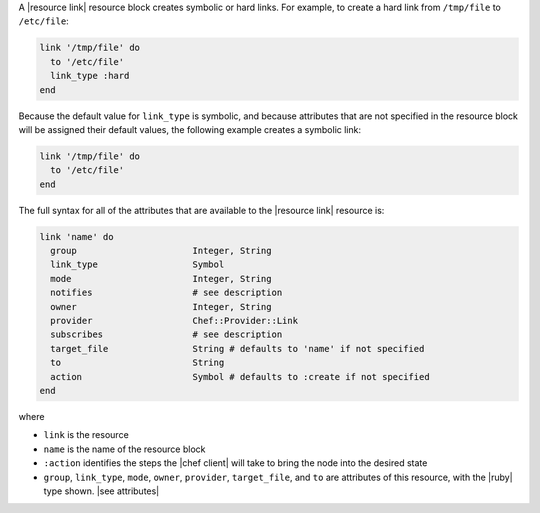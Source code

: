 .. The contents of this file are included in multiple topics.
.. This file should not be changed in a way that hinders its ability to appear in multiple documentation sets.


A |resource link| resource block creates symbolic or hard links. For example, to create a hard link from ``/tmp/file`` to ``/etc/file``:

.. code-block:: ruby

   link '/tmp/file' do
     to '/etc/file'
     link_type :hard
   end

Because the default value for ``link_type`` is symbolic, and because attributes that are not specified in the resource block will be assigned their default values, the following example creates a symbolic link:

.. code-block:: ruby

   link '/tmp/file' do
     to '/etc/file'
   end

The full syntax for all of the attributes that are available to the |resource link| resource is:

.. code-block:: ruby

   link 'name' do
     group                      Integer, String
     link_type                  Symbol
     mode                       Integer, String
     notifies                   # see description
     owner                      Integer, String
     provider                   Chef::Provider::Link
     subscribes                 # see description
     target_file                String # defaults to 'name' if not specified
     to                         String
     action                     Symbol # defaults to :create if not specified
   end

where 

* ``link`` is the resource
* ``name`` is the name of the resource block
* ``:action`` identifies the steps the |chef client| will take to bring the node into the desired state
* ``group``, ``link_type``, ``mode``, ``owner``, ``provider``, ``target_file``, and ``to`` are attributes of this resource, with the |ruby| type shown. |see attributes|
